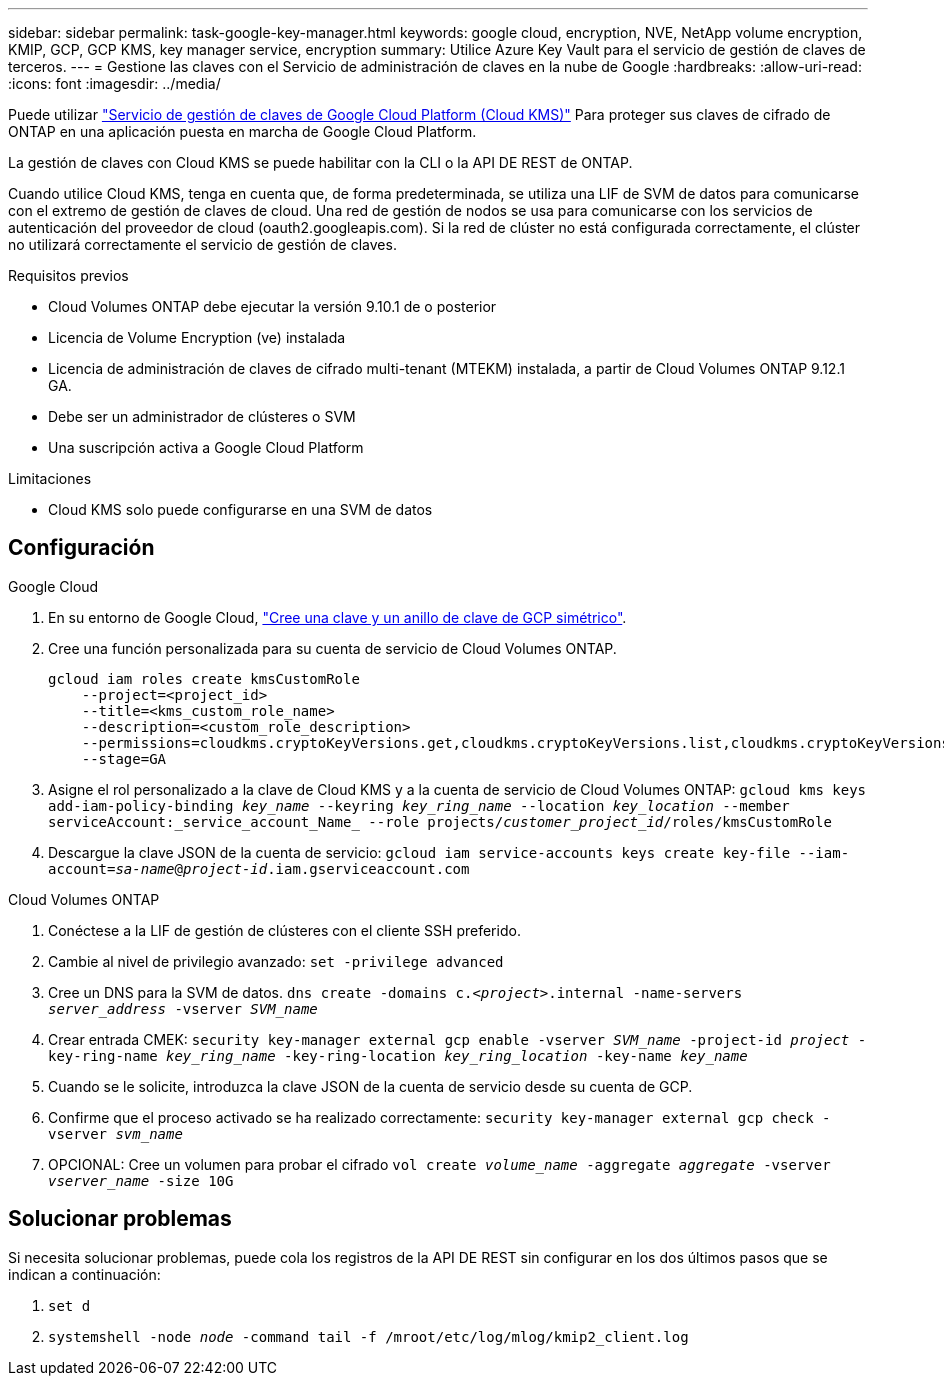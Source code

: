 ---
sidebar: sidebar 
permalink: task-google-key-manager.html 
keywords: google cloud, encryption, NVE, NetApp volume encryption, KMIP, GCP, GCP KMS, key manager service, encryption 
summary: Utilice Azure Key Vault para el servicio de gestión de claves de terceros. 
---
= Gestione las claves con el Servicio de administración de claves en la nube de Google
:hardbreaks:
:allow-uri-read: 
:icons: font
:imagesdir: ../media/


Puede utilizar link:https://cloud.google.com/kms/docs["Servicio de gestión de claves de Google Cloud Platform (Cloud KMS)"^] Para proteger sus claves de cifrado de ONTAP en una aplicación puesta en marcha de Google Cloud Platform.

La gestión de claves con Cloud KMS se puede habilitar con la CLI o la API DE REST de ONTAP.

Cuando utilice Cloud KMS, tenga en cuenta que, de forma predeterminada, se utiliza una LIF de SVM de datos para comunicarse con el extremo de gestión de claves de cloud. Una red de gestión de nodos se usa para comunicarse con los servicios de autenticación del proveedor de cloud (oauth2.googleapis.com). Si la red de clúster no está configurada correctamente, el clúster no utilizará correctamente el servicio de gestión de claves.

.Requisitos previos
* Cloud Volumes ONTAP debe ejecutar la versión 9.10.1 de o posterior
* Licencia de Volume Encryption (ve) instalada
* Licencia de administración de claves de cifrado multi-tenant (MTEKM) instalada, a partir de Cloud Volumes ONTAP 9.12.1 GA.
* Debe ser un administrador de clústeres o SVM
* Una suscripción activa a Google Cloud Platform


.Limitaciones
* Cloud KMS solo puede configurarse en una SVM de datos




== Configuración

.Google Cloud
. En su entorno de Google Cloud, link:https://cloud.google.com/kms/docs/creating-keys["Cree una clave y un anillo de clave de GCP simétrico"^].
. Cree una función personalizada para su cuenta de servicio de Cloud Volumes ONTAP.
+
[listing]
----
gcloud iam roles create kmsCustomRole
    --project=<project_id>
    --title=<kms_custom_role_name>
    --description=<custom_role_description>
    --permissions=cloudkms.cryptoKeyVersions.get,cloudkms.cryptoKeyVersions.list,cloudkms.cryptoKeyVersions.useToDecrypt,cloudkms.cryptoKeyVersions.useToEncrypt,cloudkms.cryptoKeys.get,cloudkms.keyRings.get,cloudkms.locations.get,cloudkms.locations.list,resourcemanager.projects.get
    --stage=GA
----
. Asigne el rol personalizado a la clave de Cloud KMS y a la cuenta de servicio de Cloud Volumes ONTAP:
`gcloud kms keys add-iam-policy-binding _key_name_ --keyring _key_ring_name_ --location _key_location_ --member serviceAccount:_service_account_Name_ --role projects/_customer_project_id_/roles/kmsCustomRole`
. Descargue la clave JSON de la cuenta de servicio:
`gcloud iam service-accounts keys create key-file --iam-account=_sa-name_@_project-id_.iam.gserviceaccount.com`


.Cloud Volumes ONTAP
. Conéctese a la LIF de gestión de clústeres con el cliente SSH preferido.
. Cambie al nivel de privilegio avanzado:
`set -privilege advanced`
. Cree un DNS para la SVM de datos.
`dns create -domains c._<project>_.internal -name-servers _server_address_ -vserver _SVM_name_`
. Crear entrada CMEK:
`security key-manager external gcp enable -vserver _SVM_name_ -project-id _project_ -key-ring-name _key_ring_name_ -key-ring-location _key_ring_location_ -key-name _key_name_`
. Cuando se le solicite, introduzca la clave JSON de la cuenta de servicio desde su cuenta de GCP.
. Confirme que el proceso activado se ha realizado correctamente:
`security key-manager external gcp check -vserver _svm_name_`
. OPCIONAL: Cree un volumen para probar el cifrado `vol create _volume_name_ -aggregate _aggregate_ -vserver _vserver_name_ -size 10G`




== Solucionar problemas

Si necesita solucionar problemas, puede cola los registros de la API DE REST sin configurar en los dos últimos pasos que se indican a continuación:

. `set d`
. `systemshell -node _node_ -command tail -f /mroot/etc/log/mlog/kmip2_client.log`


